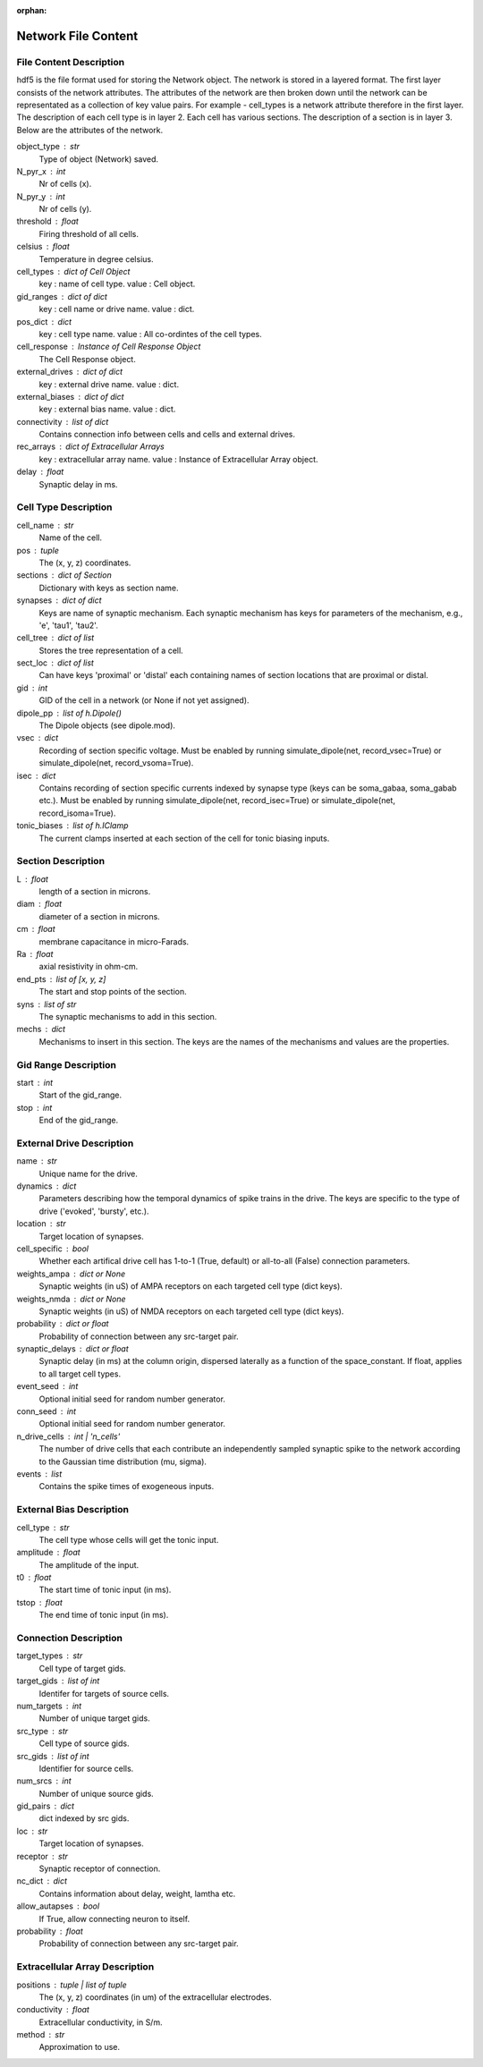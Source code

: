 :orphan:

.. _network_file_content:

====================
Network File Content
====================

File Content Description
------------------------
hdf5 is the file format used for storing the Network object. The network is stored in a layered format. The first layer consists of the network attributes.
The attributes of the network are then broken down until the network can be representated as a collection of key value pairs. For example - cell_types is a network
attribute therefore in the first layer. The description of each cell type is in layer 2. Each cell has various sections. The description of a section is in layer 3.
Below are the attributes of the network.

object_type : str
    Type of object (Network) saved.
N_pyr_x : int
    Nr of cells (x).
N_pyr_y : int
    Nr of cells (y).
threshold : float
    Firing threshold of all cells.
celsius : float
    Temperature in degree celsius.
cell_types : dict of Cell Object
    key : name of cell type.
    value : Cell object.
gid_ranges : dict of dict
    key : cell name or drive name.
    value : dict.
pos_dict : dict
    key : cell type name.
    value : All co-ordintes of the cell types.
cell_response : Instance of Cell Response Object
    The Cell Response object.
external_drives : dict of dict
    key : external drive name.
    value : dict.
external_biases : dict of dict
    key : external bias name.
    value : dict.
connectivity : list of dict
    Contains connection info between cells and
    cells and external drives.
rec_arrays : dict of Extracellular Arrays
    key : extracellular array name.
    value : Instance of Extracellular Array object.
delay : float
    Synaptic delay in ms.

Cell Type Description
---------------------

cell_name : str
    Name of the cell.
pos : tuple
    The (x, y, z) coordinates.
sections : dict of Section
    Dictionary with keys as section name.
synapses : dict of dict
    Keys are name of synaptic mechanism. Each synaptic mechanism
    has keys for parameters of the mechanism, e.g., 'e', 'tau1',
    'tau2'.
cell_tree : dict of list
    Stores the tree representation of a cell.
sect_loc : dict of list
    Can have keys 'proximal' or 'distal' each containing
    names of section locations that are proximal or distal.
gid : int
    GID of the cell in a network (or None if not yet assigned).
dipole_pp : list of h.Dipole()
    The Dipole objects (see dipole.mod).
vsec : dict
    Recording of section specific voltage. Must be enabled
    by running simulate_dipole(net, record_vsec=True) or
    simulate_dipole(net, record_vsoma=True).
isec : dict
    Contains recording of section specific currents indexed
    by synapse type (keys can be soma_gabaa, soma_gabab etc.).
    Must be enabled by running simulate_dipole(net, record_isec=True)
    or simulate_dipole(net, record_isoma=True).
tonic_biases : list of h.IClamp
    The current clamps inserted at each section of the cell
    for tonic biasing inputs.

Section Description
-------------------

L : float
    length of a section in microns.
diam : float
    diameter of a section in microns.
cm : float
    membrane capacitance in micro-Farads.
Ra : float
    axial resistivity in ohm-cm.
end_pts : list of [x, y, z]
    The start and stop points of the section.
syns : list of str
    The synaptic mechanisms to add in this section.
mechs : dict
    Mechanisms to insert in this section. The keys
    are the names of the mechanisms and values
    are the properties.

Gid Range Description
---------------------

start : int
    Start of the gid_range.
stop : int
    End of the gid_range.

External Drive Description
--------------------------

name : str
    Unique name for the drive.
dynamics : dict
    Parameters describing how the temporal dynamics of spike trains in the
    drive. The keys are specific to the type of drive ('evoked', 'bursty',
    etc.).
location : str
    Target location of synapses.
cell_specific : bool
    Whether each artifical drive cell has 1-to-1 (True, default) or
    all-to-all (False) connection parameters.
weights_ampa : dict or None
    Synaptic weights (in uS) of AMPA receptors on each targeted cell
    type (dict keys).
weights_nmda : dict or None
    Synaptic weights (in uS) of NMDA receptors on each targeted cell
    type (dict keys).
probability : dict or float
    Probability of connection between any src-target pair.
synaptic_delays : dict or float
    Synaptic delay (in ms) at the column origin, dispersed laterally as
    a function of the space_constant. If float, applies to all target
    cell types.
event_seed : int
    Optional initial seed for random number generator.
conn_seed : int
    Optional initial seed for random number generator.
n_drive_cells : int | 'n_cells'
    The number of drive cells that each contribute an independently
    sampled synaptic spike to the network according to the Gaussian
    time distribution (mu, sigma).
events : list
    Contains the spike times of exogeneous inputs.
    
External Bias Description
-------------------------

cell_type : str
    The cell type whose cells will get the tonic input.
amplitude : float
    The amplitude of the input.
t0 : float
    The start time of tonic input (in ms).
tstop : float
    The end time of tonic input (in ms).

Connection Description
----------------------

target_types : str
    Cell type of target gids.
target_gids : list of int
    Identifer for targets of source cells.
num_targets : int
    Number of unique target gids.
src_type : str
    Cell type of source gids.
src_gids : list of int
    Identifier for source cells.
num_srcs : int
    Number of unique source gids.
gid_pairs : dict
    dict indexed by src gids.
loc : str
    Target location of synapses.
receptor : str
    Synaptic receptor of connection.
nc_dict : dict
    Contains information about delay, weight, lamtha etc.
allow_autapses : bool
    If True, allow connecting neuron to itself.
probability : float
    Probability of connection between any src-target pair.

Extracellular Array Description
-------------------------------

positions : tuple | list of tuple
    The (x, y, z) coordinates (in um) of the extracellular electrodes.
conductivity : float
    Extracellular conductivity, in S/m.
method : str
    Approximation to use.